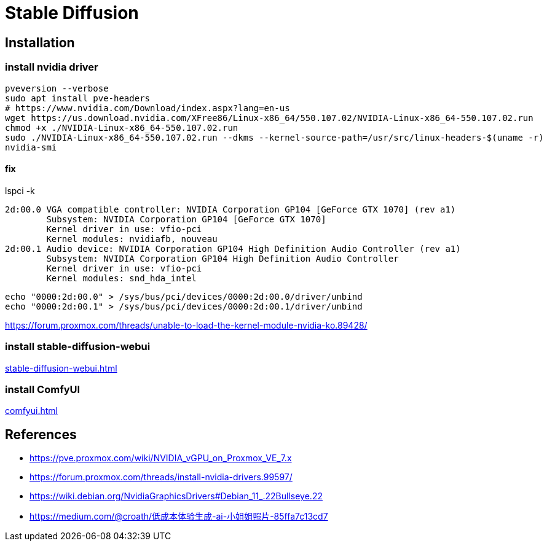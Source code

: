= Stable Diffusion

== Installation
=== install nvidia driver
:nvidia-version: 550.107.02
[source, bash, subs="attributes"]
----
pveversion --verbose
sudo apt install pve-headers
# https://www.nvidia.com/Download/index.aspx?lang=en-us
wget https://us.download.nvidia.com/XFree86/Linux-x86_64/{nvidia-version}/NVIDIA-Linux-x86_64-{nvidia-version}.run
chmod +x ./NVIDIA-Linux-x86_64-{nvidia-version}.run
sudo ./NVIDIA-Linux-x86_64-{nvidia-version}.run --dkms --kernel-source-path=/usr/src/linux-headers-$(uname -r)
nvidia-smi
----
==== fix
lspci -k
----
2d:00.0 VGA compatible controller: NVIDIA Corporation GP104 [GeForce GTX 1070] (rev a1)
	Subsystem: NVIDIA Corporation GP104 [GeForce GTX 1070]
	Kernel driver in use: vfio-pci
	Kernel modules: nvidiafb, nouveau
2d:00.1 Audio device: NVIDIA Corporation GP104 High Definition Audio Controller (rev a1)
	Subsystem: NVIDIA Corporation GP104 High Definition Audio Controller
	Kernel driver in use: vfio-pci
	Kernel modules: snd_hda_intel
----
----
echo "0000:2d:00.0" > /sys/bus/pci/devices/0000:2d:00.0/driver/unbind
echo "0000:2d:00.1" > /sys/bus/pci/devices/0000:2d:00.1/driver/unbind
----
https://forum.proxmox.com/threads/unable-to-load-the-kernel-module-nvidia-ko.89428/

=== install stable-diffusion-webui
xref:stable-diffusion-webui.adoc[]

=== install ComfyUI
xref:comfyui.adoc[]

:numbered!:
== References
[bibliography]
- https://pve.proxmox.com/wiki/NVIDIA_vGPU_on_Proxmox_VE_7.x
- https://forum.proxmox.com/threads/install-nvidia-drivers.99597/
- https://wiki.debian.org/NvidiaGraphicsDrivers#Debian_11_.22Bullseye.22


- https://medium.com/@croath/低成本体验生成-ai-小姐姐照片-85ffa7c13cd7